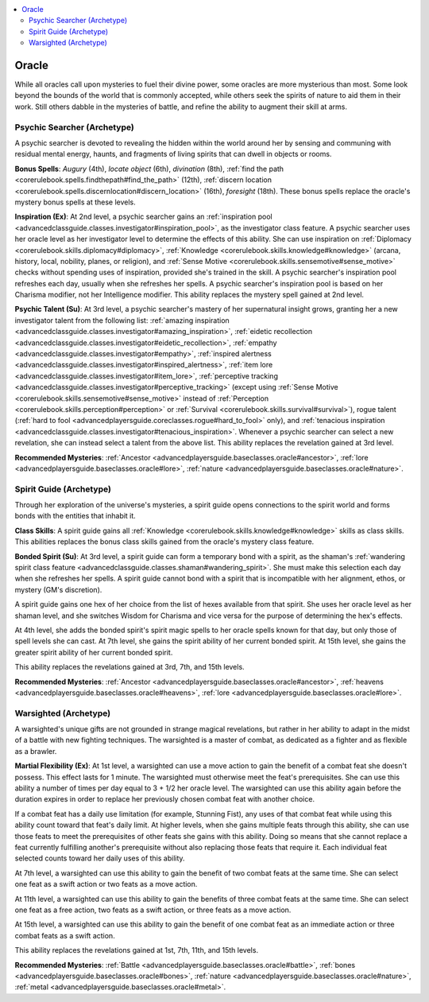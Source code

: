 
.. _`advancedclassguide.classoptions.oracle`:

.. contents:: \ 

.. _`advancedclassguide.classoptions.oracle#oracle`:

Oracle
#######

While all oracles call upon mysteries to fuel their divine power, some oracles are more mysterious than most. Some look beyond the bounds of the world that is commonly accepted, while others seek the spirits of nature to aid them in their work. Still others dabble in the mysteries of battle, and refine the ability to augment their skill at arms. 

.. _`advancedclassguide.classoptions.oracle#psychic_searcher_archetype`: `advancedclassguide.classoptions.oracle#psychic_searcher_(archetype)`_

.. _`advancedclassguide.classoptions.oracle#psychic_searcher_(archetype)`:

Psychic Searcher (Archetype)
*****************************

A psychic searcher is devoted to revealing the hidden within the world around her by sensing and communing with residual mental energy, haunts, and fragments of living spirits that can dwell in objects or rooms.

.. _`advancedclassguide.classoptions.oracle#psychic_searcher_bonus_spells`:

\ **Bonus Spells**\ : \ *Augury*\  (4th), \ *locate object*\  (6th), \ *divination*\  (8th), :ref:`find the path <corerulebook.spells.findthepath#find_the_path>`\  (12th), :ref:`discern location <corerulebook.spells.discernlocation#discern_location>`\  (16th), \ *foresight*\  (18th). These bonus spells replace the oracle's mystery bonus spells at these levels.

.. _`advancedclassguide.classoptions.oracle#inspiration`:

\ **Inspiration (Ex)**\ : At 2nd level, a psychic searcher gains an :ref:`inspiration pool <advancedclassguide.classes.investigator#inspiration_pool>`\ , as the investigator class feature. A psychic searcher uses her oracle level as her investigator level to determine the effects of this ability. She can use inspiration on :ref:`Diplomacy <corerulebook.skills.diplomacy#diplomacy>`\ , :ref:`Knowledge <corerulebook.skills.knowledge#knowledge>`\  (arcana, history, local, nobility, planes, or religion), and :ref:`Sense Motive <corerulebook.skills.sensemotive#sense_motive>`\  checks without spending uses of inspiration, provided she's trained in the skill. A psychic searcher's inspiration pool refreshes each day, usually when she refreshes her spells. A psychic searcher's inspiration pool is based on her Charisma modifier, not her Intelligence modifier. This ability replaces the mystery spell gained at 2nd level. 

.. _`advancedclassguide.classoptions.oracle#psychic_talent`:

\ **Psychic Talent (Su)**\ : At 3rd level, a psychic searcher's mastery of her supernatural insight grows, granting her a new investigator talent from the following list: :ref:`amazing inspiration <advancedclassguide.classes.investigator#amazing_inspiration>`\ , :ref:`eidetic recollection <advancedclassguide.classes.investigator#eidetic_recollection>`\ , :ref:`empathy <advancedclassguide.classes.investigator#empathy>`\ , :ref:`inspired alertness <advancedclassguide.classes.investigator#inspired_alertness>`\ , :ref:`item lore <advancedclassguide.classes.investigator#item_lore>`\ , :ref:`perceptive tracking <advancedclassguide.classes.investigator#perceptive_tracking>`\  (except using :ref:`Sense Motive <corerulebook.skills.sensemotive#sense_motive>`\  instead of :ref:`Perception <corerulebook.skills.perception#perception>`\  or :ref:`Survival <corerulebook.skills.survival#survival>`\ ), rogue talent (:ref:`hard to fool <advancedplayersguide.coreclasses.rogue#hard_to_fool>`\  only), and :ref:`tenacious inspiration <advancedclassguide.classes.investigator#tenacious_inspiration>`\ . Whenever a psychic searcher can select a new revelation, she can instead select a talent from the above list. This ability replaces the revelation gained at 3rd level.

\ **Recommended Mysteries**\ : :ref:`Ancestor <advancedplayersguide.baseclasses.oracle#ancestor>`\ , :ref:`lore <advancedplayersguide.baseclasses.oracle#lore>`\ , :ref:`nature <advancedplayersguide.baseclasses.oracle#nature>`\ .

.. _`advancedclassguide.classoptions.oracle#spirit_guide_archetype`: `advancedclassguide.classoptions.oracle#spirit_guide_(archetype)`_

.. _`advancedclassguide.classoptions.oracle#spirit_guide_(archetype)`:

Spirit Guide (Archetype)
*************************

Through her exploration of the universe's mysteries, a spirit guide opens connections to the spirit world and forms bonds with the entities that inhabit it.

.. _`advancedclassguide.classoptions.oracle#spirit_guide_class_skills`:

\ **Class Skills**\ : A spirit guide gains all :ref:`Knowledge <corerulebook.skills.knowledge#knowledge>`\  skills as class skills. This abilities replaces the bonus class skills gained from the oracle's mystery class feature.

.. _`advancedclassguide.classoptions.oracle#bonded_spirit`:

\ **Bonded Spirit (Su)**\ : At 3rd level, a spirit guide can form a temporary bond with a spirit, as the shaman's :ref:`wandering spirit class feature <advancedclassguide.classes.shaman#wandering_spirit>`\ . She must make this selection each day when she refreshes her spells. A spirit guide cannot bond with a spirit that is incompatible with her alignment, ethos, or mystery (GM's discretion).

A spirit guide gains one hex of her choice from the list of hexes available from that spirit. She uses her oracle level as her shaman level, and she switches Wisdom for Charisma and vice versa for the purpose of determining the hex's effects.

At 4th level, she adds the bonded spirit's spirit magic spells to her oracle spells known for that day, but only those of spell levels she can cast. At 7th level, she gains the spirit ability of her current bonded spirit. At 15th level, she gains the greater spirit ability of her current bonded spirit.

This ability replaces the revelations gained at 3rd, 7th, and 15th levels.

\ **Recommended Mysteries**\ : :ref:`Ancestor <advancedplayersguide.baseclasses.oracle#ancestor>`\ , :ref:`heavens <advancedplayersguide.baseclasses.oracle#heavens>`\ , :ref:`lore <advancedplayersguide.baseclasses.oracle#lore>`\ .

.. _`advancedclassguide.classoptions.oracle#warsighted_archetype`: `advancedclassguide.classoptions.oracle#warsighted_(archetype)`_

.. _`advancedclassguide.classoptions.oracle#warsighted_(archetype)`:

Warsighted (Archetype)
***********************

A warsighted's unique gifts are not grounded in strange magical revelations, but rather in her ability to adapt in the midst of a battle with new fighting techniques. The warsighted is a master of combat, as dedicated as a fighter and as flexible as a brawler. 

.. _`advancedclassguide.classoptions.oracle#martial_flexibility`:

\ **Martial Flexibility (Ex)**\ : At 1st level, a warsighted can use a move action to gain the benefit of a combat feat she doesn't possess. This effect lasts for 1 minute. The warsighted must otherwise meet the feat's prerequisites. She can use this ability a number of times per day equal to 3 + 1/2 her oracle level. The warsighted can use this ability again before the duration expires in order to replace her previously chosen combat feat with another choice.

If a combat feat has a daily use limitation (for example, Stunning Fist), any uses of that combat feat while using this ability count toward that feat's daily limit. At higher levels, when she gains multiple feats through this ability, she can use those feats to meet the prerequisites of other feats she gains with this ability. Doing so means that she cannot replace a feat currently fulfilling another's prerequisite without also replacing those feats that require it. Each individual feat selected counts toward her daily uses of this ability.

At 7th level, a warsighted can use this ability to gain the benefit of two combat feats at the same time. She can select one feat as a swift action or two feats as a move action. 

At 11th level, a warsighted can use this ability to gain the benefits of three combat feats at the same time. She can select one feat as a free action, two feats as a swift action, or three feats as a move action. 

At 15th level, a warsighted can use this ability to gain the benefit of one combat feat as an immediate action or three combat feats as a swift action. 

This ability replaces the revelations gained at 1st, 7th, 11th, and 15th levels.

\ **Recommended Mysteries**\ : :ref:`Battle <advancedplayersguide.baseclasses.oracle#battle>`\ , :ref:`bones <advancedplayersguide.baseclasses.oracle#bones>`\ , :ref:`nature <advancedplayersguide.baseclasses.oracle#nature>`\ , :ref:`metal <advancedplayersguide.baseclasses.oracle#metal>`\ .

